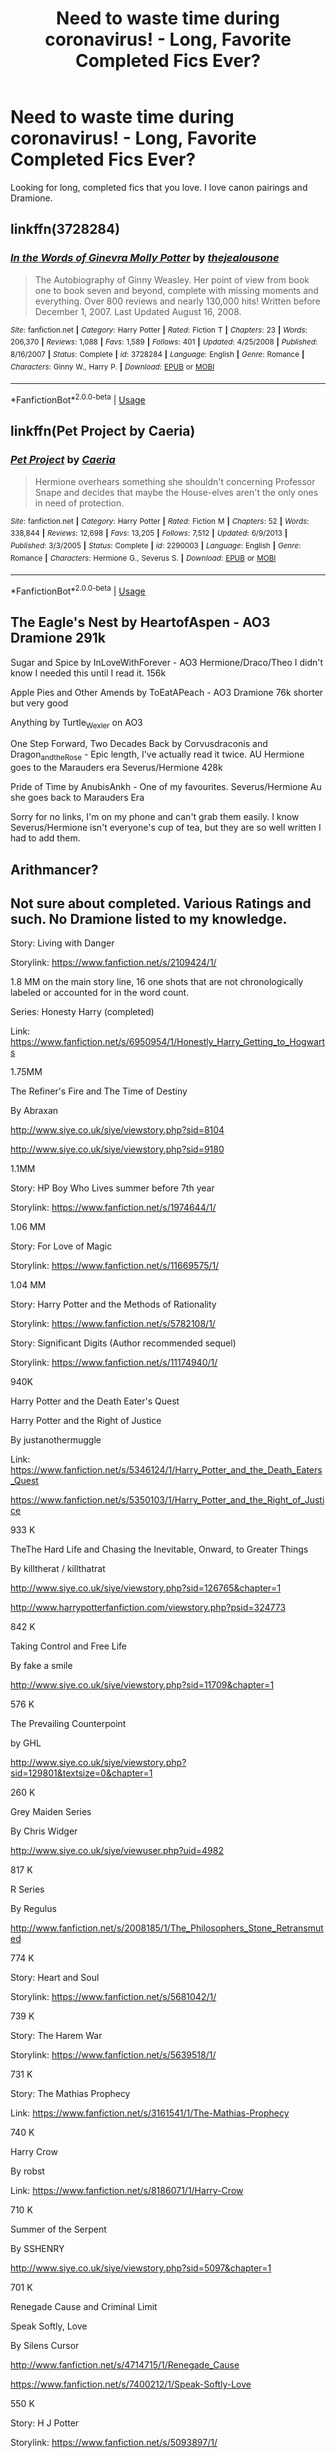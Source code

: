 #+TITLE: Need to waste time during coronavirus! - Long, Favorite Completed Fics Ever?

* Need to waste time during coronavirus! - Long, Favorite Completed Fics Ever?
:PROPERTIES:
:Score: 19
:DateUnix: 1584149639.0
:DateShort: 2020-Mar-14
:FlairText: Request
:END:
Looking for long, completed fics that you love. I love canon pairings and Dramione.


** linkffn(3728284)
:PROPERTIES:
:Author: ranbowdog101
:Score: 5
:DateUnix: 1584159746.0
:DateShort: 2020-Mar-14
:END:

*** [[https://www.fanfiction.net/s/3728284/1/][*/In the Words of Ginevra Molly Potter/*]] by [[https://www.fanfiction.net/u/1352161/thejealousone][/thejealousone/]]

#+begin_quote
  The Autobiography of Ginny Weasley. Her point of view from book one to book seven and beyond, complete with missing moments and everything. Over 800 reviews and nearly 130,000 hits! Written before December 1, 2007. Last Updated August 16, 2008.
#+end_quote

^{/Site/:} ^{fanfiction.net} ^{*|*} ^{/Category/:} ^{Harry} ^{Potter} ^{*|*} ^{/Rated/:} ^{Fiction} ^{T} ^{*|*} ^{/Chapters/:} ^{23} ^{*|*} ^{/Words/:} ^{206,370} ^{*|*} ^{/Reviews/:} ^{1,088} ^{*|*} ^{/Favs/:} ^{1,589} ^{*|*} ^{/Follows/:} ^{401} ^{*|*} ^{/Updated/:} ^{4/25/2008} ^{*|*} ^{/Published/:} ^{8/16/2007} ^{*|*} ^{/Status/:} ^{Complete} ^{*|*} ^{/id/:} ^{3728284} ^{*|*} ^{/Language/:} ^{English} ^{*|*} ^{/Genre/:} ^{Romance} ^{*|*} ^{/Characters/:} ^{Ginny} ^{W.,} ^{Harry} ^{P.} ^{*|*} ^{/Download/:} ^{[[http://www.ff2ebook.com/old/ffn-bot/index.php?id=3728284&source=ff&filetype=epub][EPUB]]} ^{or} ^{[[http://www.ff2ebook.com/old/ffn-bot/index.php?id=3728284&source=ff&filetype=mobi][MOBI]]}

--------------

*FanfictionBot*^{2.0.0-beta} | [[https://github.com/tusing/reddit-ffn-bot/wiki/Usage][Usage]]
:PROPERTIES:
:Author: FanfictionBot
:Score: 3
:DateUnix: 1584159758.0
:DateShort: 2020-Mar-14
:END:


** linkffn(Pet Project by Caeria)
:PROPERTIES:
:Author: sparrowlion
:Score: 3
:DateUnix: 1584192645.0
:DateShort: 2020-Mar-14
:END:

*** [[https://www.fanfiction.net/s/2290003/1/][*/Pet Project/*]] by [[https://www.fanfiction.net/u/426171/Caeria][/Caeria/]]

#+begin_quote
  Hermione overhears something she shouldn't concerning Professor Snape and decides that maybe the House-elves aren't the only ones in need of protection.
#+end_quote

^{/Site/:} ^{fanfiction.net} ^{*|*} ^{/Category/:} ^{Harry} ^{Potter} ^{*|*} ^{/Rated/:} ^{Fiction} ^{M} ^{*|*} ^{/Chapters/:} ^{52} ^{*|*} ^{/Words/:} ^{338,844} ^{*|*} ^{/Reviews/:} ^{12,698} ^{*|*} ^{/Favs/:} ^{13,205} ^{*|*} ^{/Follows/:} ^{7,512} ^{*|*} ^{/Updated/:} ^{6/9/2013} ^{*|*} ^{/Published/:} ^{3/3/2005} ^{*|*} ^{/Status/:} ^{Complete} ^{*|*} ^{/id/:} ^{2290003} ^{*|*} ^{/Language/:} ^{English} ^{*|*} ^{/Genre/:} ^{Romance} ^{*|*} ^{/Characters/:} ^{Hermione} ^{G.,} ^{Severus} ^{S.} ^{*|*} ^{/Download/:} ^{[[http://www.ff2ebook.com/old/ffn-bot/index.php?id=2290003&source=ff&filetype=epub][EPUB]]} ^{or} ^{[[http://www.ff2ebook.com/old/ffn-bot/index.php?id=2290003&source=ff&filetype=mobi][MOBI]]}

--------------

*FanfictionBot*^{2.0.0-beta} | [[https://github.com/tusing/reddit-ffn-bot/wiki/Usage][Usage]]
:PROPERTIES:
:Author: FanfictionBot
:Score: 3
:DateUnix: 1584192663.0
:DateShort: 2020-Mar-14
:END:


** The Eagle's Nest by HeartofAspen - AO3 Dramione 291k

Sugar and Spice by InLoveWithForever - AO3 Hermione/Draco/Theo I didn't know I needed this until I read it. 156k

Apple Pies and Other Amends by ToEatAPeach - AO3 Dramione 76k shorter but very good

Anything by Turtle_Wexler on AO3

One Step Forward, Two Decades Back by Corvusdraconis and Dragon_and_the_Rose - Epic length, I've actually read it twice. AU Hermione goes to the Marauders era Severus/Hermione 428k

Pride of Time by AnubisAnkh - One of my favourites. Severus/Hermione Au she goes back to Marauders Era

Sorry for no links, I'm on my phone and can't grab them easily. I know Severus/Hermione isn't everyone's cup of tea, but they are so well written I had to add them.
:PROPERTIES:
:Author: SkittlesSunrise
:Score: 3
:DateUnix: 1584153238.0
:DateShort: 2020-Mar-14
:END:


** Arithmancer?
:PROPERTIES:
:Author: TheBlueSully
:Score: 2
:DateUnix: 1584156359.0
:DateShort: 2020-Mar-14
:END:


** Not sure about completed. Various Ratings and such. No Dramione listed to my knowledge.

Story: Living with Danger

Storylink: [[https://www.fanfiction.net/s/2109424/1/]]

1.8 MM on the main story line, 16 one shots that are not chronologically labeled or accounted for in the word count.

Series: Honesty Harry (completed)

Link: [[https://www.fanfiction.net/s/6950954/1/Honestly_Harry_Getting_to_Hogwarts]]

1.75MM

The Refiner's Fire and The Time of Destiny

By Abraxan

[[http://www.siye.co.uk/siye/viewstory.php?sid=8104]]

[[http://www.siye.co.uk/siye/viewstory.php?sid=9180]]

1.1MM

Story: HP Boy Who Lives summer before 7th year

Storylink: [[https://www.fanfiction.net/s/1974644/1/]]

1.06 MM

Story: For Love of Magic

Storylink: [[https://www.fanfiction.net/s/11669575/1/]]

1.04 MM

Story: Harry Potter and the Methods of Rationality

Storylink: [[https://www.fanfiction.net/s/5782108/1/]]

Story: Significant Digits (Author recommended sequel)

Storylink: [[https://www.fanfiction.net/s/11174940/1/]]

940K

Harry Potter and the Death Eater's Quest

Harry Potter and the Right of Justice

By justanothermuggle

Link: [[https://www.fanfiction.net/s/5346124/1/Harry_Potter_and_the_Death_Eaters_Quest]]

[[https://www.fanfiction.net/s/5350103/1/Harry_Potter_and_the_Right_of_Justice]]

933 K

TheThe Hard Life and Chasing the Inevitable, Onward, to Greater Things

By killtherat / killthatrat

[[http://www.siye.co.uk/siye/viewstory.php?sid=126765&chapter=1]]

[[http://www.harrypotterfanfiction.com/viewstory.php?psid=324773]]

842 K

Taking Control and Free Life

By fake a smile

[[http://www.siye.co.uk/siye/viewstory.php?sid=11709&chapter=1]]

576 K

The Prevailing Counterpoint

by GHL

[[http://www.siye.co.uk/siye/viewstory.php?sid=129801&textsize=0&chapter=1]]

260 K

Grey Maiden Series

By Chris Widger

[[http://www.siye.co.uk/siye/viewuser.php?uid=4982]]

817 K

R Series

By Regulus

[[http://www.fanfiction.net/s/2008185/1/The_Philosophers_Stone_Retransmuted]]

774 K

Story: Heart and Soul

Storylink: [[https://www.fanfiction.net/s/5681042/1/]]

739 K

Story: The Harem War

Storylink: [[https://www.fanfiction.net/s/5639518/1/]]

731 K

Story: The Mathias Prophecy

Link: [[https://www.fanfiction.net/s/3161541/1/The-Mathias-Prophecy]]

740 K

Harry Crow

By robst

Link: [[https://www.fanfiction.net/s/8186071/1/Harry-Crow]]

710 K

Summer of the Serpent

By SSHENRY

[[http://www.siye.co.uk/siye/viewstory.php?sid=5097&chapter=1]]

701 K

Renegade Cause and Criminal Limit

Speak Softly, Love

By Silens Cursor

[[http://www.fanfiction.net/s/4714715/1/Renegade_Cause]]

[[https://www.fanfiction.net/s/7400212/1/Speak-Softly-Love]]

550 K

Story: H J Potter

Storylink: [[https://www.fanfiction.net/s/5093897/1/]]

539K

Story: Partially Kissed Hero

Storylink: [[https://www.fanfiction.net/s/4240771/1/]]

473 K
:PROPERTIES:
:Author: KnightnBricks
:Score: 1
:DateUnix: 1584170880.0
:DateShort: 2020-Mar-14
:END:


** This is the absurdly long list on my profile I'm posting to everyone in this position. It may have things you don't like, but sort through it there's sure to be something. Go to the favourites tab on the [[https://fanfiction.net/][fanfiction.net]] pages.

[[https://www.fanfiction.net/u/11325165/]]

[[https://www.fanfiction.net/u/12865258/Hollis-Peverell][https://www.fanfiction.net/u/12865258/]]

[[https://www.fanfiction.net/community/sons-and-daughters-of-the-stars/131064/99/0/1/0/0/0/0/#][https://www.fanfiction.net/community/sons-and-daughters-of-the-stars/131064/99/0/1/0/0/0/0/]]

[[https://archiveofourown.org/users/Nights_and_Ravens/bookmarks?page=1]]

Yay self-promotion!

I was originally going to post away longer list but Reddit said it was too long.
:PROPERTIES:
:Author: flitith12
:Score: 1
:DateUnix: 1584274665.0
:DateShort: 2020-Mar-15
:END:
